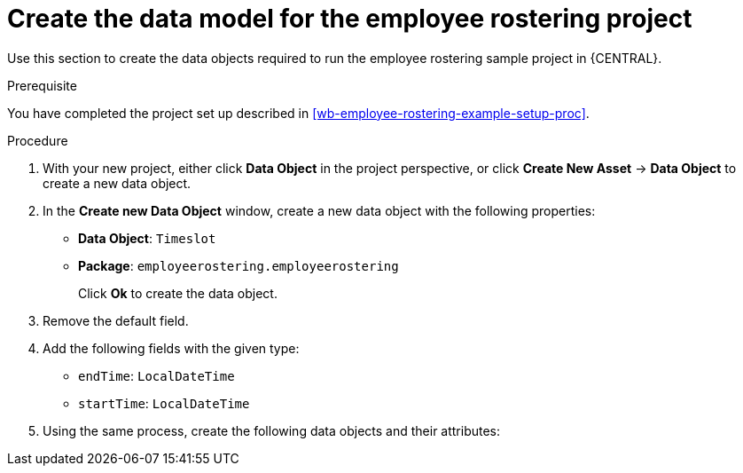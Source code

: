 [id='wb-employee-rostering-data-model-proc']
= Create the data model for the employee rostering project

Use this section to create the data objects required to run the employee rostering sample project in {CENTRAL}.

.Prerequisite 
You have completed the project set up described in <<wb-employee-rostering-example-setup-proc>>.

.Procedure 
//TODO: SolverTest data object.
. With your new project, either click *Data Object* in the project perspective, or click *Create New Asset* -> *Data Object* to create a new data object.
. In the *Create new Data Object* window, create a new data object with the following properties:
+
* *Data Object*: `Timeslot`
* *Package*: `employeerostering.employeerostering`
+
Click *Ok* to create the data object.
. Remove the default field.
. Add the following fields with the given type:
+
* `endTime`: `LocalDateTime`
* `startTime`: `LocalDateTime`
. Using the same process, create the following data objects and their attributes:

//TODO